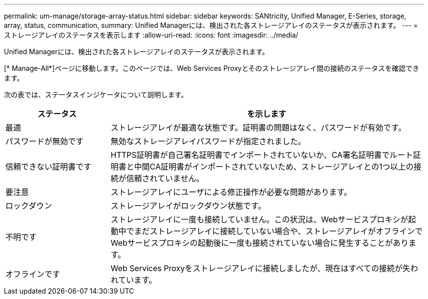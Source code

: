 ---
permalink: um-manage/storage-array-status.html 
sidebar: sidebar 
keywords: SANtricity, Unified Manager, E-Series, storage, array, status, communication, 
summary: Unified Managerには、検出された各ストレージアレイのステータスが表示されます。 
---
= ストレージアレイのステータスを表示します
:allow-uri-read: 
:icons: font
:imagesdir: ../media/


[role="lead"]
Unified Managerには、検出された各ストレージアレイのステータスが表示されます。

[* Manage-All*]ページに移動します。このページでは、Web Services Proxyとそのストレージアレイ間の接続のステータスを確認できます。

次の表では、ステータスインジケータについて説明します。

[cols="25h,~"]
|===
| ステータス | を示します 


 a| 
最適
 a| 
ストレージアレイが最適な状態です。証明書の問題はなく、パスワードが有効です。



 a| 
パスワードが無効です
 a| 
無効なストレージアレイパスワードが指定されました。



 a| 
信頼できない証明書です
 a| 
HTTPS証明書が自己署名証明書でインポートされていないか、CA署名証明書でルート証明書と中間CA証明書がインポートされていないため、ストレージアレイとの1つ以上の接続が信頼されていません。



 a| 
要注意
 a| 
ストレージアレイにユーザによる修正操作が必要な問題があります。



 a| 
ロックダウン
 a| 
ストレージアレイがロックダウン状態です。



 a| 
不明です
 a| 
ストレージアレイに一度も接続していません。この状況は、Webサービスプロキシが起動中でまだストレージアレイに接続していない場合や、ストレージアレイがオフラインでWebサービスプロキシの起動後に一度も接続されていない場合に発生することがあります。



 a| 
オフラインです
 a| 
Web Services Proxyをストレージアレイに接続しましたが、現在はすべての接続が失われています。

|===